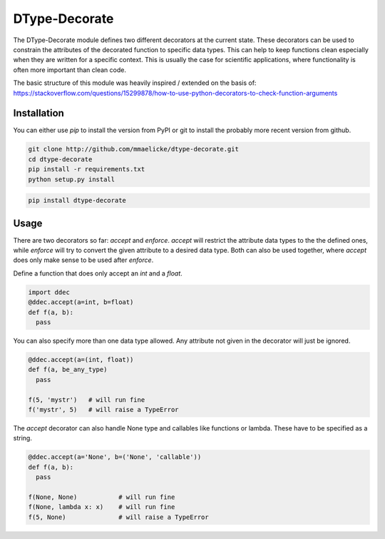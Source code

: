 DType-Decorate
==============

The DType-Decorate module defines two different decorators at the current state. These decorators can be used to
constrain the attributes of the decorated function to specific data types. This can help to keep functions clean
especially when they are written for a specific context. This is usually the case for scientific applications,
where functionality is often more important than clean code.

The basic structure of this module was heavily inspired / extended on the basis of:
https://stackoverflow.com/questions/15299878/how-to-use-python-decorators-to-check-function-arguments


Installation
~~~~~~~~~~~~

You can either use `pip` to install the version from PyPI or git to install the probably more recent version from
github.

.. code-block:: bash

  git clone http://github.com/mmaelicke/dtype-decorate.git
  cd dtype-decorate
  pip install -r requirements.txt
  python setup.py install


.. code-block:: bash

  pip install dtype-decorate


Usage
~~~~~

There are two decorators so far: `accept` and `enforce`. `accept` will restrict the attribute data types to the
the defined ones, while `enforce` will try to convert the given attribute to a desired data type.
Both can also be used together, where `accept` does only make sense to be used after `enforce`.

Define a function that does only accept an `int` and a `float`.

.. code-block:: python

  import ddec
  @ddec.accept(a=int, b=float)
  def f(a, b):
    pass

You can also specify more than one data type allowed. Any attribute not given in the decorator will just be
ignored.

.. code-block:: python

  @ddec.accept(a=(int, float))
  def f(a, be_any_type)
    pass

  f(5, 'mystr')   # will run fine
  f('mystr', 5)   # will raise a TypeError

The `accept` decorator can also handle None type and callables like functions or lambda. These have to be specified
as a string.

.. code-block:: python

  @ddec.accept(a='None', b=('None', 'callable'))
  def f(a, b):
    pass

  f(None, None)           # will run fine
  f(None, lambda x: x)    # will run fine
  f(5, None)              # will raise a TypeError